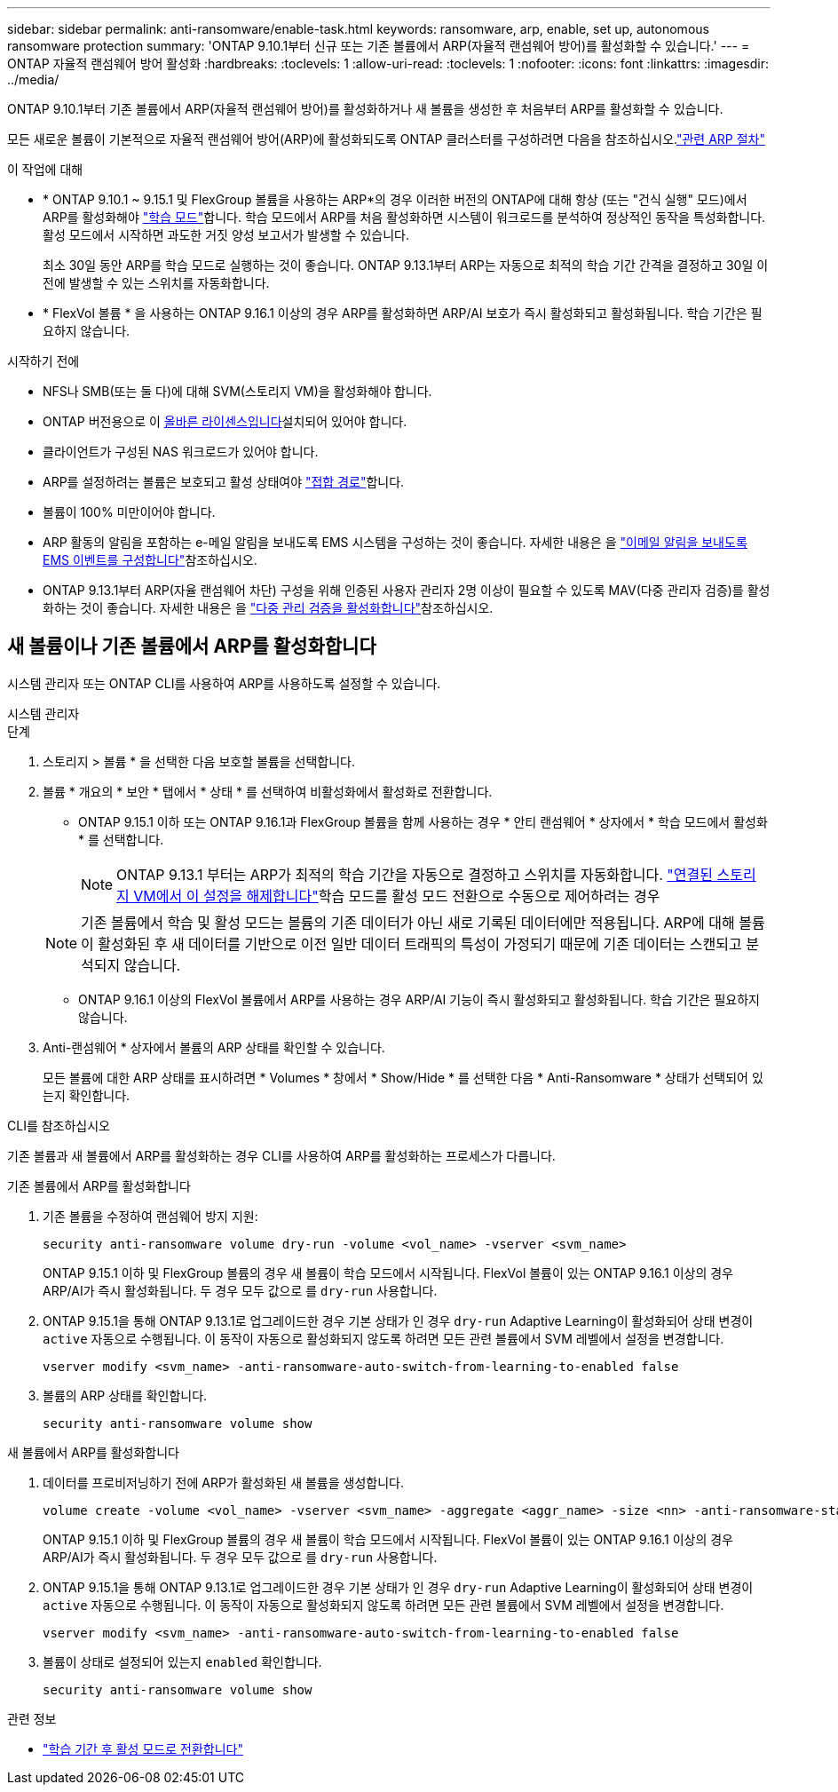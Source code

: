---
sidebar: sidebar 
permalink: anti-ransomware/enable-task.html 
keywords: ransomware, arp, enable, set up, autonomous ransomware protection 
summary: 'ONTAP 9.10.1부터 신규 또는 기존 볼륨에서 ARP(자율적 랜섬웨어 방어)를 활성화할 수 있습니다.' 
---
= ONTAP 자율적 랜섬웨어 방어 활성화
:hardbreaks:
:toclevels: 1
:allow-uri-read: 
:toclevels: 1
:nofooter: 
:icons: font
:linkattrs: 
:imagesdir: ../media/


[role="lead"]
ONTAP 9.10.1부터 기존 볼륨에서 ARP(자율적 랜섬웨어 방어)를 활성화하거나 새 볼륨을 생성한 후 처음부터 ARP를 활성화할 수 있습니다.

모든 새로운 볼륨이 기본적으로 자율적 랜섬웨어 방어(ARP)에 활성화되도록 ONTAP 클러스터를 구성하려면 다음을 참조하십시오.link:enable-default-task.html["관련 ARP 절차"]

.이 작업에 대해
* * ONTAP 9.10.1 ~ 9.15.1 및 FlexGroup 볼륨을 사용하는 ARP*의 경우 이러한 버전의 ONTAP에 대해 항상 (또는 "건식 실행" 모드)에서 ARP를 활성화해야 link:index.html#learning-and-active-modes["학습 모드"]합니다. 학습 모드에서 ARP를 처음 활성화하면 시스템이 워크로드를 분석하여 정상적인 동작을 특성화합니다. 활성 모드에서 시작하면 과도한 거짓 양성 보고서가 발생할 수 있습니다.
+
최소 30일 동안 ARP를 학습 모드로 실행하는 것이 좋습니다. ONTAP 9.13.1부터 ARP는 자동으로 최적의 학습 기간 간격을 결정하고 30일 이전에 발생할 수 있는 스위치를 자동화합니다.

* * FlexVol 볼륨 * 을 사용하는 ONTAP 9.16.1 이상의 경우 ARP를 활성화하면 ARP/AI 보호가 즉시 활성화되고 활성화됩니다. 학습 기간은 필요하지 않습니다.


.시작하기 전에
* NFS나 SMB(또는 둘 다)에 대해 SVM(스토리지 VM)을 활성화해야 합니다.
* ONTAP 버전용으로 이 xref:index.html#licenses-and-enablement[올바른 라이센스입니다]설치되어 있어야 합니다.
* 클라이언트가 구성된 NAS 워크로드가 있어야 합니다.
* ARP를 설정하려는 볼륨은 보호되고 활성 상태여야 link:../concepts/namespaces-junction-points-concept.html["접합 경로"]합니다.
* 볼륨이 100% 미만이어야 합니다.
* ARP 활동의 알림을 포함하는 e-메일 알림을 보내도록 EMS 시스템을 구성하는 것이 좋습니다. 자세한 내용은 을 link:../error-messages/configure-ems-events-send-email-task.html["이메일 알림을 보내도록 EMS 이벤트를 구성합니다"]참조하십시오.
* ONTAP 9.13.1부터 ARP(자율 랜섬웨어 차단) 구성을 위해 인증된 사용자 관리자 2명 이상이 필요할 수 있도록 MAV(다중 관리자 검증)를 활성화하는 것이 좋습니다. 자세한 내용은 을 link:../multi-admin-verify/enable-disable-task.html["다중 관리 검증을 활성화합니다"]참조하십시오.




== 새 볼륨이나 기존 볼륨에서 ARP를 활성화합니다

시스템 관리자 또는 ONTAP CLI를 사용하여 ARP를 사용하도록 설정할 수 있습니다.

[role="tabbed-block"]
====
.시스템 관리자
--
.단계
. 스토리지 > 볼륨 * 을 선택한 다음 보호할 볼륨을 선택합니다.
. 볼륨 * 개요의 * 보안 * 탭에서 * 상태 * 를 선택하여 비활성화에서 활성화로 전환합니다.
+
** ONTAP 9.15.1 이하 또는 ONTAP 9.16.1과 FlexGroup 볼륨을 함께 사용하는 경우 * 안티 랜섬웨어 * 상자에서 * 학습 모드에서 활성화 * 를 선택합니다.
+

NOTE: ONTAP 9.13.1 부터는 ARP가 최적의 학습 기간을 자동으로 결정하고 스위치를 자동화합니다. link:enable-default-task.html["연결된 스토리지 VM에서 이 설정을 해제합니다"]학습 모드를 활성 모드 전환으로 수동으로 제어하려는 경우

+

NOTE: 기존 볼륨에서 학습 및 활성 모드는 볼륨의 기존 데이터가 아닌 새로 기록된 데이터에만 적용됩니다. ARP에 대해 볼륨이 활성화된 후 새 데이터를 기반으로 이전 일반 데이터 트래픽의 특성이 가정되기 때문에 기존 데이터는 스캔되고 분석되지 않습니다.

** ONTAP 9.16.1 이상의 FlexVol 볼륨에서 ARP를 사용하는 경우 ARP/AI 기능이 즉시 활성화되고 활성화됩니다. 학습 기간은 필요하지 않습니다.


. Anti-랜섬웨어 * 상자에서 볼륨의 ARP 상태를 확인할 수 있습니다.
+
모든 볼륨에 대한 ARP 상태를 표시하려면 * Volumes * 창에서 * Show/Hide * 를 선택한 다음 * Anti-Ransomware * 상태가 선택되어 있는지 확인합니다.



--
.CLI를 참조하십시오
--
기존 볼륨과 새 볼륨에서 ARP를 활성화하는 경우 CLI를 사용하여 ARP를 활성화하는 프로세스가 다릅니다.

.기존 볼륨에서 ARP를 활성화합니다
. 기존 볼륨을 수정하여 랜섬웨어 방지 지원:
+
[source, cli]
----
security anti-ransomware volume dry-run -volume <vol_name> -vserver <svm_name>
----
+
ONTAP 9.15.1 이하 및 FlexGroup 볼륨의 경우 새 볼륨이 학습 모드에서 시작됩니다. FlexVol 볼륨이 있는 ONTAP 9.16.1 이상의 경우 ARP/AI가 즉시 활성화됩니다. 두 경우 모두 값으로 를 `dry-run` 사용합니다.

. ONTAP 9.15.1을 통해 ONTAP 9.13.1로 업그레이드한 경우 기본 상태가 인 경우 `dry-run` Adaptive Learning이 활성화되어 상태 변경이 `active` 자동으로 수행됩니다. 이 동작이 자동으로 활성화되지 않도록 하려면 모든 관련 볼륨에서 SVM 레벨에서 설정을 변경합니다.
+
[source, cli]
----
vserver modify <svm_name> -anti-ransomware-auto-switch-from-learning-to-enabled false
----
. 볼륨의 ARP 상태를 확인합니다.
+
[source, cli]
----
security anti-ransomware volume show
----


.새 볼륨에서 ARP를 활성화합니다
. 데이터를 프로비저닝하기 전에 ARP가 활성화된 새 볼륨을 생성합니다.
+
[source, cli]
----
volume create -volume <vol_name> -vserver <svm_name> -aggregate <aggr_name> -size <nn> -anti-ransomware-state dry-run -junction-path </path_name>
----
+
ONTAP 9.15.1 이하 및 FlexGroup 볼륨의 경우 새 볼륨이 학습 모드에서 시작됩니다. FlexVol 볼륨이 있는 ONTAP 9.16.1 이상의 경우 ARP/AI가 즉시 활성화됩니다. 두 경우 모두 값으로 를 `dry-run` 사용합니다.

. ONTAP 9.15.1을 통해 ONTAP 9.13.1로 업그레이드한 경우 기본 상태가 인 경우 `dry-run` Adaptive Learning이 활성화되어 상태 변경이 `active` 자동으로 수행됩니다. 이 동작이 자동으로 활성화되지 않도록 하려면 모든 관련 볼륨에서 SVM 레벨에서 설정을 변경합니다.
+
[source, cli]
----
vserver modify <svm_name> -anti-ransomware-auto-switch-from-learning-to-enabled false
----
. 볼륨이 상태로 설정되어 있는지 `enabled` 확인합니다.
+
[source, cli]
----
security anti-ransomware volume show
----


--
====
.관련 정보
* link:switch-learning-to-active-mode.html["학습 기간 후 활성 모드로 전환합니다"]

